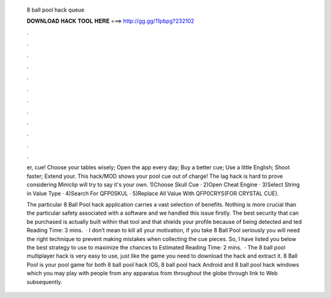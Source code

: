   8 ball pool hack queue
  
  
  
  𝐃𝐎𝐖𝐍𝐋𝐎𝐀𝐃 𝐇𝐀𝐂𝐊 𝐓𝐎𝐎𝐋 𝐇𝐄𝐑𝐄 ===> http://gg.gg/11pbpg?232102
  
  
  
  .
  
  
  
  .
  
  
  
  .
  
  
  
  .
  
  
  
  .
  
  
  
  .
  
  
  
  .
  
  
  
  .
  
  
  
  .
  
  
  
  .
  
  
  
  .
  
  
  
  .
  
  er, cue! Choose your tables wisely; Open the app every day; Buy a better cue; Use a little English; Shoot faster; Extend your. This hack/MOD shows your pool cue out of charge! The lag hack is hard to prove considering Miniclip will try to say it's your own. 1)Choose Skull Cue · 2)Open Cheat Engine · 3)Select String in Value Type · 4)Search For QFP0SKUL · 5)Replace All Value With QFP0CRYS(FOR CRYSTAL CUE).
  
  The particular 8 Ball Pool hack application carries a vast selection of benefits. Nothing is more crucial than the particular safety associated with a software and we handled this issue firstly. The best security that can be purchased is actually built within that tool and that shields your profile because of being detected and ted Reading Time: 3 mins.  · I don’t mean to kill all your motivation, if you take 8 Ball Pool seriously you will need the right technique to prevent making mistakes when collecting the cue pieces. So, I have listed you below the best strategy to use to maximize the chances to Estimated Reading Time: 2 mins.  · The 8 ball pool multiplayer hack is very easy to use, just like the game you need to download the hack and extract it. 8 Ball Pool is your pool game for both 8 ball pool hack IOS, 8 ball pool hack Android and 8 ball pool hack windows which you may play with people from any apparatus from throughout the globe through link to Web subsequently.
